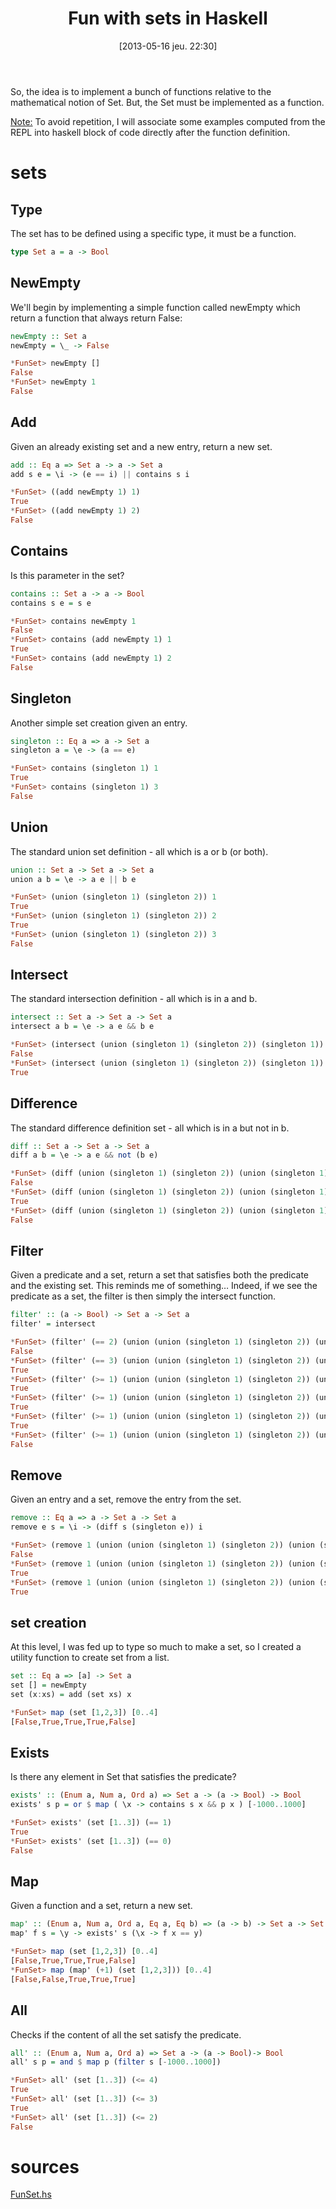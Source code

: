 #+DATE: [2013-05-16 jeu. 22:30]
#+BLOG: tony-blog
#+POSTID: 1110
#+OPTIONS:
#+CATEGORY: haskell, sets, functional-programming
#+TAGS: haskell, sets, functional-programming
#+TITLE: Fun with sets in Haskell
#+DESCRIPTION: Having fun implementing some sets functions in Haskell

So, the idea is to implement a bunch of functions relative to the mathematical notion of Set.
But, the Set must be implemented as a function.

_Note:_
To avoid repetition, I will associate some examples computed from the REPL into haskell block of code directly after the function definition.

* sets
** Type
The set has to be defined using a specific type, it must be a function.

#+begin_src haskell
type Set a = a -> Bool
#+end_src
** NewEmpty
We'll begin by implementing a simple function called newEmpty which return a function that always return False:
#+begin_src haskell
newEmpty :: Set a
newEmpty = \_ -> False

*FunSet> newEmpty []
False
*FunSet> newEmpty 1
False
#+end_src
** Add
Given an already existing set and a new entry, return a new set.
#+begin_src haskell
add :: Eq a => Set a -> a -> Set a
add s e = \i -> (e == i) || contains s i

*FunSet> ((add newEmpty 1) 1)
True
*FunSet> ((add newEmpty 1) 2)
False
#+end_src

** Contains
Is this parameter in the set?

#+begin_src haskell
contains :: Set a -> a -> Bool
contains s e = s e

*FunSet> contains newEmpty 1
False
*FunSet> contains (add newEmpty 1) 1
True
*FunSet> contains (add newEmpty 1) 2
False
#+end_src

** Singleton

Another simple set creation given an entry.
#+begin_src haskell
singleton :: Eq a => a -> Set a
singleton a = \e -> (a == e)

*FunSet> contains (singleton 1) 1
True
*FunSet> contains (singleton 1) 3
False
#+end_src

** Union
The standard union set definition - all which is a or b (or both).

#+begin_src haskell
union :: Set a -> Set a -> Set a
union a b = \e -> a e || b e

*FunSet> (union (singleton 1) (singleton 2)) 1
True
*FunSet> (union (singleton 1) (singleton 2)) 2
True
*FunSet> (union (singleton 1) (singleton 2)) 3
False
#+end_src
** Intersect
The standard intersection definition - all which is in a and b.

#+begin_src haskell
intersect :: Set a -> Set a -> Set a
intersect a b = \e -> a e && b e

*FunSet> (intersect (union (singleton 1) (singleton 2)) (singleton 1)) 2
False
*FunSet> (intersect (union (singleton 1) (singleton 2)) (singleton 1)) 1
True

#+end_src

** Difference
The standard difference definition set - all which is in a but not in b.
#+begin_src haskell
diff :: Set a -> Set a -> Set a
diff a b = \e -> a e && not (b e)

*FunSet> (diff (union (singleton 1) (singleton 2)) (union (singleton 1) (singleton 3))) 1
False
*FunSet> (diff (union (singleton 1) (singleton 2)) (union (singleton 1) (singleton 3))) 2
True
*FunSet> (diff (union (singleton 1) (singleton 2)) (union (singleton 1) (singleton 3))) 3
False
#+end_src

** Filter
Given a predicate and a set, return a set that satisfies both the predicate and the existing set.
This reminds me of something... Indeed, if we see the predicate as a set, the filter is then simply the intersect function.

#+begin_src haskell
filter' :: (a -> Bool) -> Set a -> Set a
filter' = intersect

*FunSet> (filter' (== 2) (union (union (singleton 1) (singleton 2)) (union (singleton 1) (singleton 3)))) 3
False
*FunSet> (filter' (== 3) (union (union (singleton 1) (singleton 2)) (union (singleton 1) (singleton 3)))) 3
True
*FunSet> (filter' (>= 1) (union (union (singleton 1) (singleton 2)) (union (singleton 1) (singleton 3)))) 3
True
*FunSet> (filter' (>= 1) (union (union (singleton 1) (singleton 2)) (union (singleton 1) (singleton 3)))) 1
True
*FunSet> (filter' (>= 1) (union (union (singleton 1) (singleton 2)) (union (singleton 1) (singleton 3)))) 2
True
*FunSet> (filter' (>= 1) (union (union (singleton 1) (singleton 2)) (union (singleton 1) (singleton 3)))) 10
False
#+end_src

** Remove
Given an entry and a set, remove the entry from the set.

#+begin_src haskell
remove :: Eq a => a -> Set a -> Set a
remove e s = \i -> (diff s (singleton e)) i

*FunSet> (remove 1 (union (union (singleton 1) (singleton 2)) (union (singleton 1) (singleton 3)))) 1
False
*FunSet> (remove 1 (union (union (singleton 1) (singleton 2)) (union (singleton 1) (singleton 3)))) 2
True
*FunSet> (remove 1 (union (union (singleton 1) (singleton 2)) (union (singleton 1) (singleton 3)))) 3
True
#+end_src

** set creation
At this level, I was fed up to type so much to make a set, so I created a utility function to create set from a list.

#+begin_src haskell
set :: Eq a => [a] -> Set a
set [] = newEmpty
set (x:xs) = add (set xs) x

*FunSet> map (set [1,2,3]) [0..4]
[False,True,True,True,False]
#+end_src

** Exists
Is there any element in Set that satisfies the predicate?
#+begin_src haskell
exists' :: (Enum a, Num a, Ord a) => Set a -> (a -> Bool) -> Bool
exists' s p = or $ map ( \x -> contains s x && p x ) [-1000..1000]

*FunSet> exists' (set [1..3]) (== 1)
True
*FunSet> exists' (set [1..3]) (== 0)
False
#+end_src

** Map
Given a function and a set, return a new set.

#+begin_src haskell
map' :: (Enum a, Num a, Ord a, Eq a, Eq b) => (a -> b) -> Set a -> Set b
map' f s = \y -> exists' s (\x -> f x == y)

*FunSet> map (set [1,2,3]) [0..4]
[False,True,True,True,False]
*FunSet> map (map' (+1) (set [1,2,3])) [0..4]
[False,False,True,True,True]

#+end_src

** All
Checks if the content of all the set satisfy the predicate.
#+begin_src haskell
all' :: (Enum a, Num a, Ord a) => Set a -> (a -> Bool)-> Bool
all' s p = and $ map p (filter s [-1000..1000])

*FunSet> all' (set [1..3]) (<= 4)
True
*FunSet> all' (set [1..3]) (<= 3)
True
*FunSet> all' (set [1..3]) (<= 2)
False
#+end_src

* sources

[[https://github.com/ardumont/my-haskell-lab/blob/master/src/FunSet.hs][FunSet.hs]]

